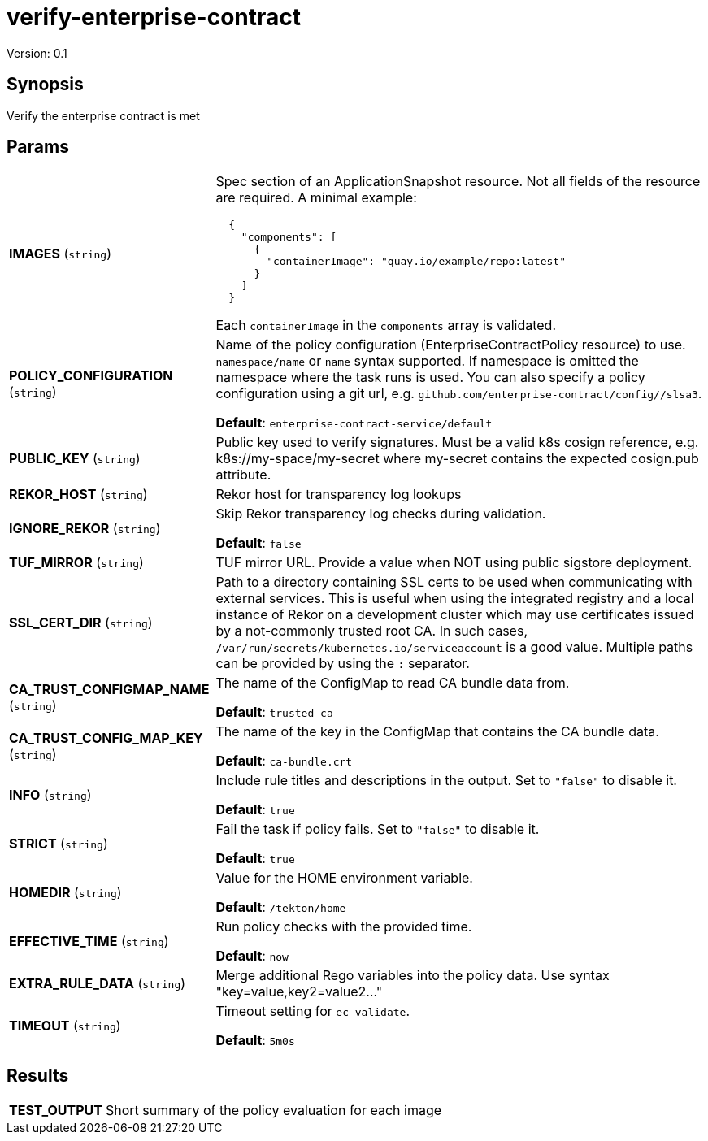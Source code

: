 = verify-enterprise-contract

Version: 0.1

== Synopsis

Verify the enterprise contract is met

== Params
[horizontal]

*IMAGES* (`string`):: Spec section of an ApplicationSnapshot resource. Not all fields of the
resource are required. A minimal example:
+
```json
  {
    "components": [
      {
        "containerImage": "quay.io/example/repo:latest"
      }
    ]
  }
```
+
Each `containerImage` in the `components` array is validated.

*POLICY_CONFIGURATION* (`string`):: Name of the policy configuration (EnterpriseContractPolicy
resource) to use. `namespace/name` or `name` syntax supported. If
namespace is omitted the namespace where the task runs is used.
You can also specify a policy configuration using a git url, e.g.
`github.com/enterprise-contract/config//slsa3`.

+
*Default*: `enterprise-contract-service/default`
*PUBLIC_KEY* (`string`):: Public key used to verify signatures. Must be a valid k8s cosign reference, e.g. k8s://my-space/my-secret where my-secret contains the expected cosign.pub attribute.
*REKOR_HOST* (`string`):: Rekor host for transparency log lookups
*IGNORE_REKOR* (`string`):: Skip Rekor transparency log checks during validation.
+
*Default*: `false`
*TUF_MIRROR* (`string`):: TUF mirror URL. Provide a value when NOT using public sigstore deployment.
*SSL_CERT_DIR* (`string`):: Path to a directory containing SSL certs to be used when communicating
with external services. This is useful when using the integrated registry
and a local instance of Rekor on a development cluster which may use
certificates issued by a not-commonly trusted root CA. In such cases,
`/var/run/secrets/kubernetes.io/serviceaccount` is a good value. Multiple
paths can be provided by using the `:` separator.

*CA_TRUST_CONFIGMAP_NAME* (`string`):: The name of the ConfigMap to read CA bundle data from.
+
*Default*: `trusted-ca`
*CA_TRUST_CONFIG_MAP_KEY* (`string`):: The name of the key in the ConfigMap that contains the CA bundle data.
+
*Default*: `ca-bundle.crt`
*INFO* (`string`):: Include rule titles and descriptions in the output. Set to `"false"` to disable it.
+
*Default*: `true`
*STRICT* (`string`):: Fail the task if policy fails. Set to `"false"` to disable it.
+
*Default*: `true`
*HOMEDIR* (`string`):: Value for the HOME environment variable.
+
*Default*: `/tekton/home`
*EFFECTIVE_TIME* (`string`):: Run policy checks with the provided time.
+
*Default*: `now`
*EXTRA_RULE_DATA* (`string`):: Merge additional Rego variables into the policy data. Use syntax "key=value,key2=value2..."
*TIMEOUT* (`string`):: Timeout setting for `ec validate`.
+
*Default*: `5m0s`

== Results

[horizontal]
*TEST_OUTPUT*:: Short summary of the policy evaluation for each image
